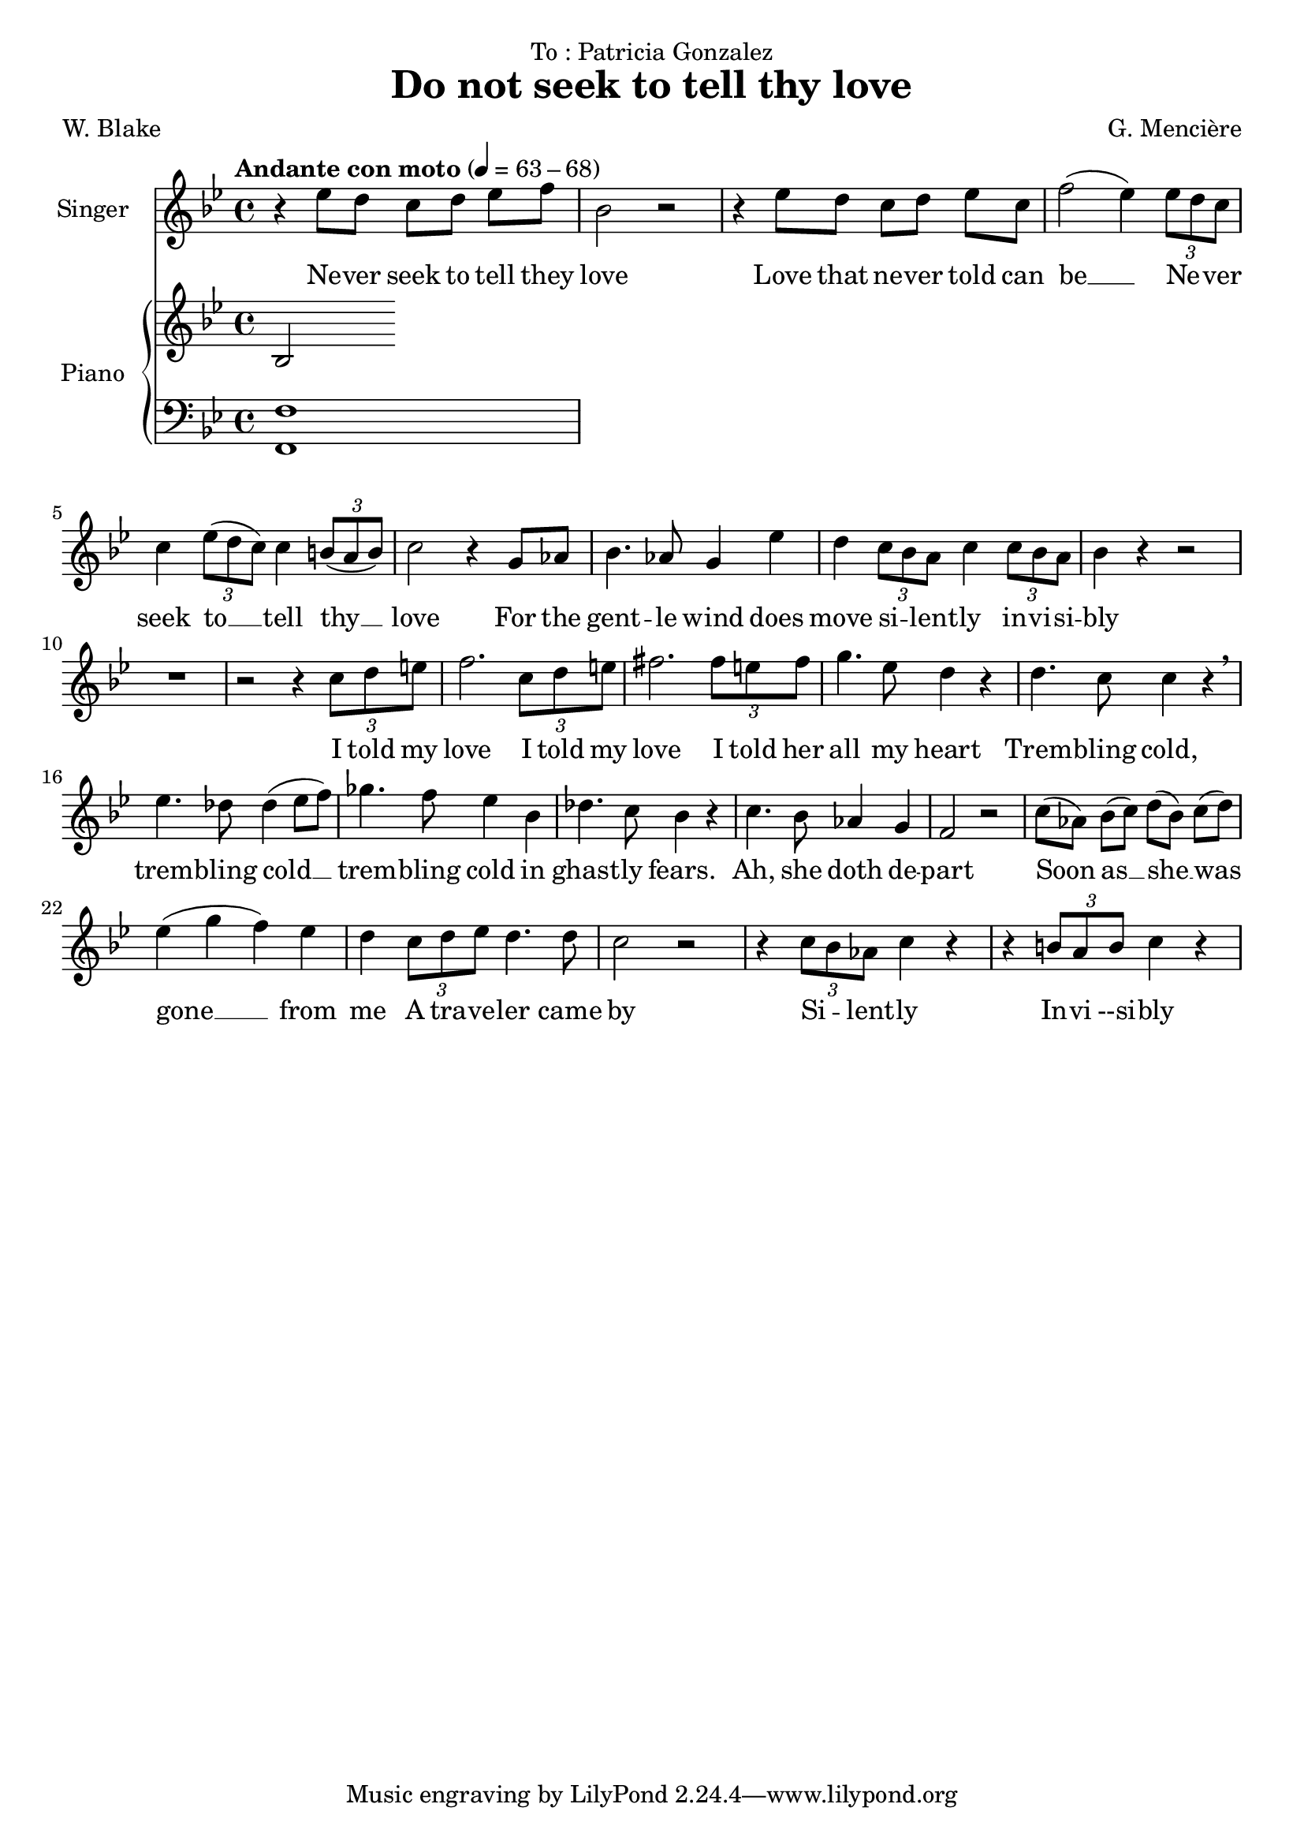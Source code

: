 \version "2.24.3"

\header {
  dedication = "To : Patricia Gonzalez"
  title = "Do not seek to tell thy love"
  composer = "G. Mencière"
  poet = "W. Blake"
}

global = {
  \key bes \major
  \tempo "Andante con moto" 4 = 63 - 68
  \time 4/4
}

rightHand = \relative c' {
  \global
  \clef treble
  \mergeDifferentlyHeadedOn
  bes2
}

leftHand = \relative c, {
  \global
  \clef bass
  <f f'>1
}

voix = \relative c'' {
  \global
  \clef treble
  r4 ees8 d c[ d] ees f
  bes,2 r
  r4 ees8 d c[ d] ees c
  f2( ees4) \tuplet 3/2 {ees8 d c}
  c4 \tuplet 3/2 {ees8( d c)} c4 \tuplet 3/2 {b8( a b)}
  c2 r4 g8 aes
  bes4. aes8 g4 ees'
  d4 \tuplet 3/2 {c8 bes a} c4 \tuplet 3/2 {c8 bes a}
  bes4 r r2
  R1
  r2 r4 \tuplet 3/2 {c8 d e}
  f2. \tuplet 3/2 {c8 d e}
  fis2. \tuplet 3/2 {fis8 e fis}
  g4. ees8 d4 r
  d4. c8 c4 r\breathe
  ees4. des8 des4( ees8 f)
  ges4. f8 ees4 bes
  des4. c8 bes4 r
  c4. bes8 aes4 g
  f2 r
  c'8( aes) bes[( c]) d( bes) c[( d])
  ees4( g f) ees
  d4 \tuplet 3/2 {c8 d ees} d4. d8
  c2 r
  r4 \tuplet 3/2 {c8 bes aes} c4 r
  r4 \tuplet 3/2 {b8 a b} c4 r
}

paroles = \lyricmode {
  Ne -- ver seek to tell they love
  Love that ne -- ver told can be __
  Ne -- _ ver seek
  to __ tell thy __ love
  For the gent -- le wind does move si -- _ lent -- ly in -- vi -- si -- bly
  I told my love
  I told my love
  I told her all my heart
  Trem -- bling cold, trem -- bling cold __ trem -- bling cold
  in ghast -- ly fears.
  Ah, she doth de -- part
  Soon as __ she __ was __ gone __ from me
  A tra -- ve -- ler came by
  Si -- _ lent -- ly In -- vi --si -- bly
}

\score {
  <<
    \new Staff \with { instrumentName = "Singer" }
    <<
      \new Voice = "voice" {\voix}
      \new Lyrics \lyricsto "voice" \paroles
    >>
    \new PianoStaff \with { instrumentName = "Piano" }
    <<
      \new Staff \rightHand
      \new Staff \leftHand
    >>
  >>
}
